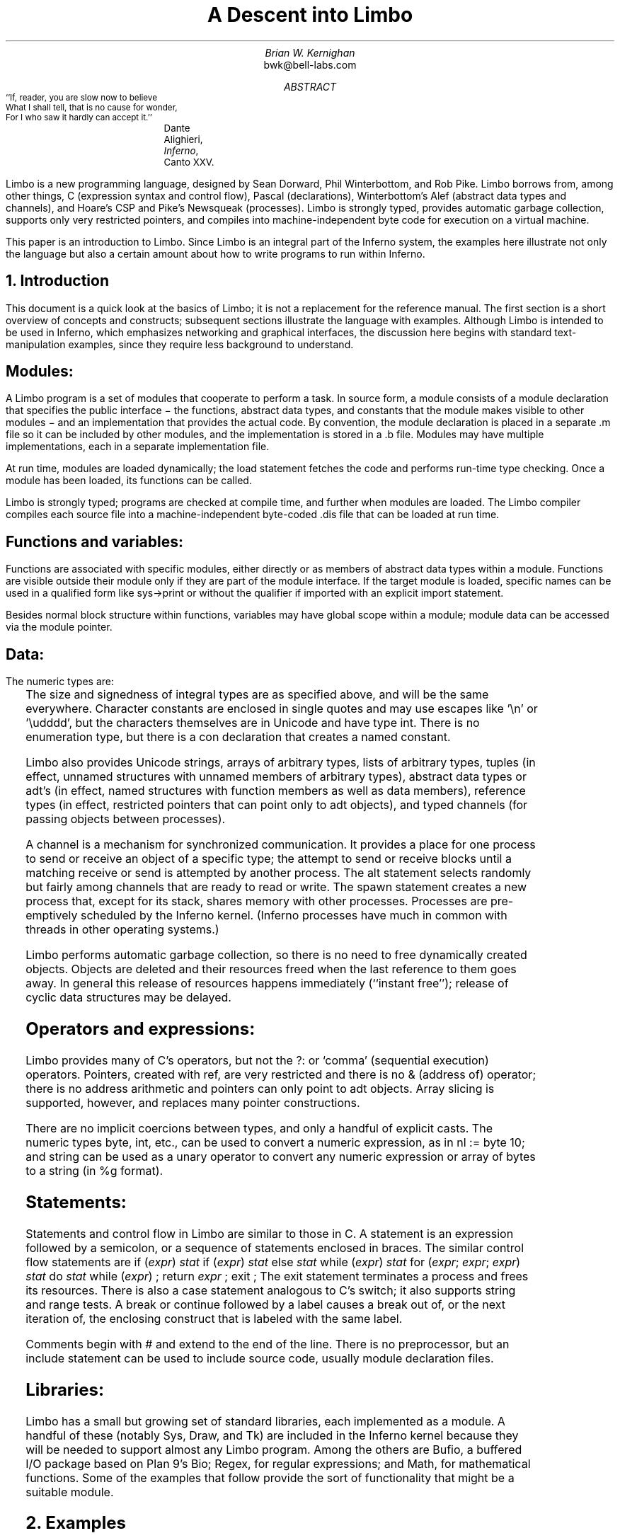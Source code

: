.de EX
.nr x \\$1v
\\!h0c n \\nx 0
..
.de FG		\" start figure caption: .FG filename.ps verticalsize
.KF
.BP \\$1 \\$2
.sp .5v
.EX \\$2v
.ps -1
.vs -1
..
.de fg		\" end figure caption (yes, it is clumsy)
.ps
.vs
.br
.KE
..
.TL
A Descent into Limbo
.AU
Brian W. Kernighan
.AI
bwk@bell-labs.com
.AB
.DS B
.ps -2
.vs -1
``If, reader, you are slow now to believe
What I shall tell, that is no cause for wonder,
For I who saw it hardly can accept it.''
.ft R
	Dante Alighieri, \fIInferno\fP, Canto XXV.
.ps +2
.vs +1
.DE
.LP
Limbo is a new programming language, designed by
Sean Dorward, Phil Winterbottom, and Rob Pike.
Limbo borrows from, among other things,
C (expression syntax and control flow),
Pascal (declarations), 
Winterbottom's Alef (abstract data types and channels),
and Hoare's CSP and Pike's Newsqueak (processes).
Limbo is strongly typed, provides automatic garbage collection,
supports only very restricted pointers,
and compiles into machine-independent byte code for execution on
a virtual machine.
.LP
This paper is an introduction to Limbo.
Since Limbo is an integral part of the Inferno system,
the examples here illustrate not only
the language but also a certain amount about how to write
programs to run within Inferno.
.\" .LP
.\" Disclaimer:  I'm no expert on Limbo, so take this with
.\" a grain of salt.  And some of this may be wrong
.\" because Limbo is still evolving.
.\" So is this introduction;
.\" comments and suggestions for improvement are welcome.
.AE
.NH 1
Introduction
.LP
This document is a quick look at the basics
of Limbo; it is not a replacement for the reference manual.
The first section is a short overview of
concepts and constructs;
subsequent sections illustrate the language with examples.
Although Limbo is intended to be used in Inferno,
which emphasizes networking and graphical interfaces,
the discussion here begins with standard text-manipulation
examples, since they require less background to understand.
.SH
Modules:
.LP
A Limbo program is a set of modules that cooperate
to perform a task.
In source form, a module consists of a
.CW "module" 
declaration that specifies the public interface \- the functions,
abstract data types,
and constants that the module makes visible to other modules \-
and an implementation that provides the actual code.
By convention, the module declaration is placed in a separate
.CW ".m" 
file so it can be included by other modules,
and the implementation is stored in a
.CW ".b" 
file.
Modules may have multiple implementations,
each in a separate implementation file.
.LP
At run time, modules are loaded dynamically; the
.CW "load" 
statement fetches the code and performs run-time type checking.
Once a module has been loaded, its functions can be called.
.LP
Limbo is strongly typed; programs are checked at compile time,
and further when modules are loaded.
The Limbo compiler compiles each source file into a
machine-independent byte-coded 
.CW ".dis" 
file that can be loaded at run time.
.SH
Functions and variables:
.LP
Functions are associated with specific modules, either directly or
as members of abstract data types within a module.
Functions are visible outside their module only
if they are part of the module interface.
If the target module is loaded, specific names
can be used in a qualified form like
.CW "sys->print" 
or without the qualifier if imported with an explicit
.CW "import" 
statement.
.LP
Besides normal block structure within functions,
variables may have global scope within a module;
module data can be accessed via the module pointer.
.SH
Data:
.LP
The numeric types are:
.RS
.TS
lf(CW) lf(R)w(3i) .
byte	unsigned, 8 bits
int	signed, 32 bits
big	signed, 64 bits
real	IEEE long float, 64 bits
.TE
.RE
The size and signedness of integral types are
as specified above, and will be the same everywhere.
Character constants are enclosed in single quotes
and may use escapes like
.CW "'\en'" 
or
.CW "'\eudddd'" ,
but the characters themselves
are in Unicode and have type
.CW "int" .
There is no enumeration type, but there is a
.CW "con" 
declaration that creates a named constant.
.LP
Limbo also provides
Unicode strings,
arrays of arbitrary types,
lists of arbitrary types,
tuples (in effect, unnamed structures with unnamed members of arbitrary types),
abstract data types or adt's (in effect, named structures with function
members as well as data members),
reference types (in effect, restricted pointers that can point only to adt objects),
and 
typed channels (for passing objects between processes).
.LP
A channel is a mechanism for synchronized communication.
It provides a place for one process to send or receive
an object of a specific type;
the attempt to send or receive blocks until a matching receive or send
is attempted by another process.
The 
.CW "alt" 
statement selects randomly but fairly among channels
that are ready to read or write.
The
.CW "spawn" 
statement creates a new process that,
except for its stack, shares memory with other processes.
Processes are pre-emptively scheduled by the Inferno kernel.
(Inferno processes have much in common with threads in
other operating systems.)
.LP
Limbo performs automatic garbage collection, so there is no
need to free dynamically created objects.
Objects are deleted and their resources freed when
the last reference to them goes away.
In general this release of resources happens immediately
(``instant free'');
release of cyclic data structures may be delayed.
.SH
Operators and expressions:
.LP
Limbo provides many of C's operators,
but not the
.CW "?:" 
or
`comma' (sequential execution) operators.
Pointers, created with
.CW "ref" ,
are very restricted and there is no
.CW "&" 
(address of) operator;
there is no address arithmetic and pointers can only point
to adt objects.
Array slicing is supported, however, and replaces
many pointer constructions.
.LP
There are no implicit coercions between types,
and only a handful of explicit casts.
The numeric types
.CW "byte" ,
.CW "int" ,
etc., can be used to convert a numeric expression, as in
.P1
nl := byte 10;
.P2
and 
.CW "string" 
can be used as a unary operator to convert any numeric expression
or array of bytes to a string (in
.CW "%g" 
format).
.SH
Statements:
.LP
Statements and control flow in Limbo are similar to those in C.
A statement is an expression followed by a semicolon,
or a sequence of statements enclosed in braces.
The similar control flow statements are
.P1
if (\fIexpr\fP) \fIstat\fP
if (\fIexpr\fP) \fIstat\fP else \fIstat\fP
while (\fIexpr\fP) \fIstat\fP
for (\fIexpr\fP; \fIexpr\fP; \fIexpr\fP) \fIstat\fP
do \fIstat\fP while (\fIexpr\fP) ;
return \fIexpr\fP ;
exit ;
.P2
The
.CW "exit" 
statement terminates a process and frees its resources.
There is also a 
.CW "case" 
statement analogous to C's
.CW "switch" ;
it also supports string and range tests.
A
.CW "break" 
or
.CW "continue" 
followed by a label
causes a break out of, or the next iteration of, the enclosing
construct that is labeled with the same label.
.LP
Comments begin with
.CW "#" 
and extend to the end of the line.
There is no preprocessor, but an
.CW "include" 
statement can be used to include source code, usually module declaration files.
.SH
Libraries:
.LP
Limbo has a small but growing set of standard libraries,
each implemented as a module.
A handful of these
(notably
.CW "Sys" ,
.CW "Draw" ,
and
.CW "Tk" )
are included in the Inferno kernel because they will be
needed to support almost any Limbo program.
Among the others are
.CW "Bufio" ,
a buffered I/O package based on Plan 9's Bio;
.CW "Regex" ,
for regular expressions;
and
.CW "Math" ,
for mathematical functions.
Some of the examples that follow provide the sort
of functionality that might be a suitable module.
.NH 1
Examples
.LP
The examples in this section are each complete, in the sense that they
will run as presented; I have tried to avoid code fragments
that merely illustrate syntax.
.NH 2
Hello, World
.LP
The first example is the traditional ``hello, world'',
in the file
.CW "hello.b" :
.P1
implement Hello;

include "sys.m";
	sys: Sys;
include "draw.m";

Hello: module
{
	init:	fn(ctxt: ref Draw->Context, argv: list of string);
};

init(ctxt: ref Draw->Context, argv: list of string)
{
	sys = load Sys Sys->PATH;
	sys->print("hello, world\en");
}
.P2
An implementation file implements a single module,
named in the
.CW "implement" 
declaration at the top of the file.
The two 
.CW "include" 
lines copy interface definitions from two other modules,
.CW "Sys" 
(which describes a variety of system functions like
.CW "print" ),
and
.CW "Draw" 
(which describes a variety of graphics types and functions,
only one of which,
.CW "Context" ,
is used here).
.LP
The 
.CW "module" 
declaration defines the external interface that this module
presents to the rest of the world.
(This declaration is what would go into a
.CW "hello.m" 
in a larger example.)
In this case, it's a single function named
.CW "init" .
Since this module is to be called from a command interpreter
(shell), by convention its 
.CW "init" 
function takes two arguments,
the graphical context
and a list of strings, the command-line arguments,
though neither is used here.
This is like
.CW "main" 
in a C program.
Essentially all of the other examples begin with this standard code.
.LP
Most modules have a more extensive set of declarations; for example, 
.CW "draw.m" 
is 170 lines of constants, function prototypes, and
type declarations for graphics types like
.CW "Point" 
and 
.CW "Rect" ,
and
.CW "sys.m" 
is 120 lines of declarations for functions like
.CW "open" ,
.CW "read" ,
and
.CW "print" .
Most module declarations will also be stored in separate files,
conventionally suffixed with
.CW ".m" ,
so they can be included in other modules.
.LP
The last few lines of
.CW "hello.b" 
are the implementation of the
.CW "init" 
function, which loads the
.CW "Sys" 
module, then calls its 
.CW "print" 
function.
By convention, each module declaration includes a pathname constant
that points to the code for the module; this is the second parameter
.CW "Sys->PATH" 
of the
.CW "load" 
statement.
.SH
Compiling and Running Limbo Programs
.LP
With this much of the language described,
we can compile and run this program.
On Unix or Windows, the command
.P1
$ limbo -g hello.b
.P2
creates
.CW "hello.dis" ,
a byte-coded version of the program for the Dis
virtual machine.
The
.CW "-g" 
argument adds a symbol table, useful for subsequent debugging.
The program can then be run as
.CW "hello" 
in Inferno; this shows execution under the Inferno emulator
on a Unix system:
.P1
$ limbo -g hello.b
$ emu
Inferno main (pid=6559) interp
Initialize Dis: /dis/sh.dis
slocum.cs.bell-labs.com$ /usr/bwk/hello
hello, world
slocum.cs.bell-labs.com$ 
.P2
From within Inferno, it's also possible to run a
program by selecting it from a menu.
In any case, as the program runs, other modules that it uses
will be loaded as necessary.
.NH 2
A Graphical "Hello World"
.LP
The following module creates and displays a button
with the label ``hello, world'' as shown in the screen shot in Figure 1.
.P1
implement Hello2;

include "sys.m";
	sys: Sys;
include "draw.m";
	draw: Draw;
include "tk.m";
	tk: Tk;

Hello2: module
{
        init:   fn(ctxt: ref Draw->Context, argv: list of string);
};

init(ctxt: ref Draw->Context, argv: list of string)
{
	sys = load Sys Sys->PATH;
	draw = load Draw Draw->PATH;
	tk = load Tk Tk->PATH;

	t := tk->toplevel(ctxt.screen, "");

	tk->cmd(t, "button .b -text {hello, world}");
	tk->cmd(t, "pack .b");
	tk->cmd(t, "update");

	sys->sleep(10000);	# wait 10 seconds
}
.P2
.FG "f1.ps" 3i
.ce
.I "Figure 1.  `Hello, world' button."
.fg
This is not very exciting, but it illustrates the absolute
minimum required to get a picture on the screen.
The
.CW "Tk" 
module is modeled closely after John Ousterhout's Tk interface toolkit,
but Limbo is used as the programming language instead of Tcl.
The Inferno version
is quite similar in functionality to the original,
except that it does not support any Tcl constructs,
e.g., variables, procedures, or expression evaluation.
There are only six functions in the
.CW "Tk" 
interface, two of which
are used here:
.CW "toplevel" ,
which makes a top-level window and returns a
handle to it, and
.CW "cmd" ,
which executes a command string.
.LP
The
.CW "sleep" 
delays exit for 10 seconds so the button can be seen and pressed
a few times.
In a real application, some action would be bound to pressing the button.
.LP
Such actions are handled by setting up a channel from
the Tk module to one's own code, and processing the
``events'' that appear on this channel.
The function
.CW "tk->namechan" 
establishes a correspondence between a Limbo channel variable
and a channel named as a string in the Tk module.
When an event occurs in a Tk widget with a
.CW "-command" 
option,
.CW "send" 
causes the string to be sent on the channel and the Limbo code
can act on it.
In this example, the Limbo code is trivial; it waits for
a message, discards the value, and exits.
A more realistic example would have a loop that contains a
.CW "case" 
to process the strings that might appear on the channel.
.P1
\...
t := tk->toplevel(ctxt.screen, "");

cmd := chan of string;
tk->namechan(t, cmd, "cmd"); # associate Limbo chan with Tk string
tk->cmd(t, "button .b -text {Delete me} -command {send cmd bye}");
tk->cmd(t, "pack .b");
tk->cmd(t, "update");

<- cmd;	# wait for something to arrive on channel
.P2
The Tk module is explained in more detail later,
as are a couple of other constructions.
.NH 2
Echo
.LP
The next example,
.CW "echo" ,
prints its command-line arguments.
Declarations are the same as in the first 
example, and have been omitted.
.P1
# declarations omitted...

init(ctxt: ref Draw->Context, argv: list of string)
{
	sys = load Sys Sys->PATH;

	argv = tl argv;		# skip over program name
	for (s := ""; argv != nil; argv = tl argv)
		s += " " + hd argv;
	if (s != "")		# something was stored in s
		sys->print("%s\en", s[1:]);
}
.P2
The arguments are stored in a 
.CW "list" .
Lists may be of any type;
.CW "argv" 
is a
.CW "list" 
.CW "of" 
.CW "string" .
There are three list operators:
.CW "hd" 
and
.CW "tl" 
return the head and tail of a list, and
.CW "::" 
adds a new element to the head.
In this example, the
.CW "for" 
loop walks along the
.CW "argv" 
list until the end,
printing the head element
.CW "hd argv" ), (
then advancing
.CW "argv = tl argv" ). (
.LP
The value
.CW "nil" 
is the ``undefined'' or ``explicitly empty'' value
for non-numeric types.
.LP
The operator
.CW ":=" 
combines the declaration of a variable and assignment of a value to it.
The type of the variable on the left of
.CW ":=" 
is the type
of the expression on the right.
Thus, the expression
.P1
s := ""
.P2
in the 
.CW "for" 
statement
declares a string
.CW "s" 
and initializes it to empty;
if after the loop,
.CW "s" 
is not empty,
something has been written in it.
By the way, there is no distinction between the values
.CW "nil" 
and
.CW """" 
for strings.
.LP
The
.CW "+" 
and
.CW "+=" 
operators concatenate strings.
The expression
.CW "s[1:]" 
is a
.I slice
of the string
.CW "s" 
that starts at index 1
(the second character of the string) and goes
to the end; this excludes the unwanted
blank at the beginning of
.CW "s" .
.NH 2
Word Count
.LP
The word count program
.CW "wc" 
reads its standard input
and counts the number of lines, words, and characters.
Declarations have again been omitted.
.P1
# declarations omitted...

init(nil: ref Draw->Context, argv: list of string)
{
	sys = load Sys Sys->PATH;
	buf := array[1] of byte;

	stdin := sys->fildes(0);

	OUT: con 0;
	IN: con 1;

	state := OUT;
	nl := 0; nw := 0; nc := 0;
	for (;;) {
		n := sys->read(stdin, buf, 1);
		if (n <= 0)
			break;
		c := int buf[0];
		nc++;
		if (c == '\en')
			nl++;
		if (c == ' ' || c == '\et' || c == '\en')
			state = OUT;
		else if (state == OUT) {
			state = IN;
			nw++;
		}
	}
	sys->print("%d %d %d\en", nl, nw, nc);
}
.P2
.LP
This program contains several instances of the
.CW ":=" 
operator.
For example, the line
.P1
	nl := 0; nw := 0; nc := 0;
.P2
declares three integer variables
and assigns zero to each.
.LP
A Limbo program starts with three open files for standard
input, standard output, and standard error, as in Unix.
The line
.P1
	stdin := sys->fildes(0);
.P2
declares a variable
.CW "stdin" 
and assigns the corresponding file descriptor to it.
The type of
.CW "stdin" 
is whatever the type of
.CW "sys->fildes(0)" 
is, and it's possible to get by without
ever knowing the name of that type.
(We will return to this shortly.)
.NE 3v
.LP
The lines
.P1
        OUT: con 0;
        IN: con 1;
.P2
declare two integer constants with values zero and one.
There is no
.CW "enum" 
type in Limbo; the
.CW "con" 
declaration is the closest equivalent.
.LP
Given the declarations of
.CW "IN" 
and
.CW "OUT" ,
the line
.P1
	state := OUT;
.P2
declares 
.CW "state" 
to be an integer with initial value zero.
.LP
The line
.P1
        buf := array[1] of byte;
.P2
declares 
.CW "buf" 
to be a one-element array of 
.CW "byte" s.
Arrays are indexed from zero, so
.CW "buf[0]" 
is the only element.
Arrays in Limbo are dynamic, so this array is created at
the point of the declaration.
An alternative would be to declare the array and
create it in separate statements:
.P1
	buf : array of byte;	# no size at declaration

	buf = array[1] of byte;	# size needed at creation
.P2
.LP
Limbo does no automatic coercions between types,
so an explicit coercion is required to convert the
single byte read from 
.CW "stdin" 
into an
.CW "int" 
that can be used in subsequent comparisons with
.CW "int" 's;
this is done by the line
.P1
	c := int buf[0];
.P2
which declares
.CW "c" 
and assigns the integer value of the input byte to it.
.LP
Warning:  The word count program above tacitly assumes that its input is
in the ASCII subset of Unicode, since it reads
input one byte at a time instead of one Unicode character
at a time.
If the input contains any multi-byte Unicode characters,
this code is plain wrong.
The assignment to 
.CW "c" 
is a specific example: the integer value of the first byte
of a multi-byte Unicode character is not the character.
.NH 2
Word Count Version 2
.LP
There are several ways to address this shortcoming.
Among the possibilities are
rewriting to use the
.CW "bufio" 
module, which does string I/O,
or checking each input byte sequence to see if it is
a multi-byte character.
The second version of word counting uses 
.CW "bufio" .
This example will also illustrate rules for accessing objects
within modules.
.P1
# declarations omitted...

include "bufio.m";
	bufmod: Bufio;
Iobuf:	import bufmod;
	iob:	ref Iobuf;

init(nil: ref Draw->Context, nil: list of string)
{
	sys = load Sys Sys->PATH;
	bufmod = load Bufio Bufio->PATH;
	if (bufmod == nil) {
		sys->print("bufmod load: %r\en");
		exit;
	}

	stdin := sys->fildes(0);
	iob = bufmod->fopen(stdin, bufmod->OREAD);
	if (iob == nil) {
		sys->print("iob open: %r\en");
		exit;
	}

	OUT: con 0;
	IN: con 1;

	state := OUT;
	nl := 0; nw := 0; nc := 0;
	for (;;) {
		c := iob.getc();
		if (c == bufmod->EOF)
			break;
		nc++;
		if (c == '\en')
			nl++;
		if (c == ' ' || c == '\et' || c == '\en')
			state = OUT;
		else if (state == OUT) {
			state = IN;
			nw++;
		}
	}
	sys->print("%d %d %d\en", nl, nw, nc);
}
.P2
The lines
.P1
include "bufio.m";
	bufmod: Bufio;
.P2
include the declarations from
.CW "bufio.m" 
and declare a variable
.CW "bufmod" 
that will serve as a handle when we load an implementation of the
.CW "Bufio" 
module.
With this handle, we can
refer to the functions and types
the module defines, which are in the file
.CW "/usr/inferno/module/bufio.m" .
Parts of this declaration are shown here:
.P1
Bufio: module	# edited to fit your screen
{
	PATH:	con "/dis/bufio.dis";
	EOF:	con -1;
	Iobuf: adt {
		fd:	ref Sys->FD;	# the file
		buffer:	array of byte;	# the buffer
					# other variables omitted
		getc:	fn(b: self ref Iobuf) : int;
		gets:	fn(b: self ref Iobuf, sep: int) : string;
		close:	fn(b: self ref Iobuf);
	};
	open:	fn(name: string, mode: int) : ref Iobuf;
	fopen:	fn(fd: ref Sys->FD, mode: int) : ref Iobuf;
};
.P2
.LP
The
.CW "bufio" 
module defines 
.CW "open" 
and
.CW "fopen" 
functions that return references to an
.CW "Iobuf" ;
this is much like a
.CW "FILE*" 
in the C standard I/O library.
A reference is necessary so that all uses
refer to the same entity, the object maintained by the module.
.LP
Given the name of a module (e.g., 
.CW "Bufio" ),
how do we refer to its contents?
It is always possible to use fully-qualified names,
and the
.CW "import" 
statement permits certain abbreviations.
We must also distinguish between the name of the module itself
and a specific implementation returned by
.CW "load" ,
such as
.CW "bufmod" .
.LP
The fully-qualified name of a type or constant from a module
is
.P1
\fIModulename\fP->\fIname\fP
.P2
as in
.CW "Bufio->Iobuf" 
or
.CW "Bufio->EOF" .
To refer to members of an adt or functions or variables from a module, however,
it is necessary to use a module handle instead of a module name;
although the interface
is always the same, the implementations of different instances
of a module will be different, and we must refer to a specific
implementation.
A fully-qualified name is
.P1
\fImodulehandle\fP->\fIfunctionname\fP
\fImodulehandle\fP->\fIvariablename\fP
\fImodulehandle\fP->\fIadtname\fP.\fImembername\fP
.P2
where adt members can be variables or functions.
Thus:
.P1
iob: ref bufmod->Iobuf;
...
bufmod->open(...)
bufmod->iob.getc()
bufmod->iob.fd
.P2
It is also legal to refer to module types, constants, and variables
with a module handle, as in
.CW "bufmod->EOF" .
.LP
An
.CW "import" 
statement makes a specific list of names from
a module accessible without need for a fully-qualified name.
Each name must be imported explicitly, and adt member names
can not be imported.
Thus, the line
.P1
Iobuf: import bufmod;
.P2
imports the adt name
.CW "Iobuf" ,
which means that functions within that adt (like
.CW "getc)" 
can be used
without module qualification, i.e., without
.CW "bufmod->" ,
but it is still necessary to say
.CW "iob.getc()" .
In all cases, imported names must be unique.
.LP
The second parameter of
.CW "load" 
is the location of the module implementation,
typically a
.CW ".dis" 
file.
Some modules are part of the system;
these have location names that begin with
.CW "$" 
but are otherwise the same for users.
By convention, modules include a constant called
.CW "PATH" 
that points to their default location.
.LP
The call to
.CW "bufmod->fopen" 
attaches the I/O buffer to the already open file
.CW "stdin" ;
this is rather like
.CW "freopen" 
in
.CW "stdio" .
.LP
The function
.CW "iob.getc" 
returns the next Unicode character,
or
.CW "bufmod->EOF" 
if end of file was encountered.
.LP
A close look at the calls to
.CW "sys->print" 
shows a new format conversion character,
.CW "%r" ,
for which there is no corresponding argument in the
expression list.
The value of
.CW "%r" 
is the text of the most recent system error message.
.NH 2
An Associative Array Module
.LP
This section describes a module that implements a conventional
associative array (a hash table
pointing to chained lists of name-value strings).
This module is meant to be part of a larger program,
not a standalone program like the previous examples.
.LP
The 
.CW "Hashtab" 
module stores a name-value pair as a tuple of
.CW "(string," 
.CW "string)" .
A tuple is a type consisting of an ordered collection
of objects, each with its own type.
The hash table implementation uses several different tuples.
.LP
The hash table module defines a type to hold the
data, using an
.CW "adt" 
declaration.
An adt defines a type and optionally a set of functions 
that manipulate an object of that type.
Since it provides only the ability to group variables and functions, 
it is like a really slimmed-down version of a C++ class,
or a slightly fancier C
.CW "struct" .
In particular, an adt does not provide information hiding
(all member names are visible if the adt itself is visible),
does not support inheritance,
and has no constructors, destructors or overloaded method names.
To create an instance of an adt,
.P1
\fIadtvar\fP := \fIadtname\fP(\fIlist of values for all members, in order\fP);
\fIadtvar\fP := ref \fIadtname\fP(\fIlist of values for all members, in order\fP);
.P2
Technically these are casts, from tuple to adt;
that is, the adt is created from a tuple that
specifies all of its members in order.
.LP
The 
.CW "Hashtab" 
module contains an
.CW "adt" 
declaration for a type
.CW "Table" ;
the operations are a function
.CW "alloc" 
for initial allocation
(in effect a constructor),
a hash function, and methods to add and look up elements by name.
Here is the module declaration, which is contained in file
.CW "hashtab.m" :
.nr dT 4
.nr dP \n(dP+1
.P1
Hashtab: module
{
	PATH:	con "/usr/bwk/hashtab.dis";  # temporary name

	Table: adt {
		tab: array of list of (string, string);

		alloc: fn(n: int) : ref Table;

		hash: fn(ht: self ref Table, name: string) : int;
		add: fn(ht: self ref Table, name: string, val: string);
		lookup: fn(ht: self ref Table, name: string) : (int, string);
	};
};
.P2
.nr dT 8
.nr dP \n(dP-1
The implementation is in file
.CW "hashtab.b" :
.P1
implement Hashtab;

include "hashtab.m";

Table.alloc(n: int) : ref Table
{
	return ref Table(array[n] of list of (string,string));
}

Table.hash(ht: self ref Table, s: string) : int
{
	h := 0;
	for (i := 0; i < len s; i++)
		h = (h << 1) ^ int s[i];
	h %= len ht.tab;
	if (h < 0)
		h += len ht.tab;
	return h;
}

Table.add(ht: self ref Table, name: string, val: string)
{
	h := ht.hash(name);
	for (p := ht.tab[h]; p != nil; p = tl p) {
		(tname, nil) := hd p;
		if (tname == name) {
			# illegal: hd p = (tname, val);
			return;
		}
	}
	ht.tab[h] = (name, val) :: ht.tab[h];
}

Table.lookup(ht: self ref Table, name: string) : (int, string)
{
	h := ht.hash(name);
	for (p := ht.tab[h]; p != nil; p = tl p) {
		(tname, tval) := hd p;
		if (tname == name)
			return (1, tval);
	}
	return (0, "");
}

.P2
This is intentionally simple-minded, to focus on the language
rather than efficiency or flexibility.
The function
.CW "Table.alloc" 
creates and returns a 
.CW "Table" 
with a specified size and an array of elements,
each of which is a list of
.CW "(string," 
.CW "string)" .
.LP
The
.CW "hash" 
function is trivial; the only interesting point
is the
.CW "len" 
operator, which returns the number of items in an object.
For a string, 
.CW "len" 
.CW "s" 
is the number of Unicode characters.
.LP
The
.CW "self" 
declaration says that the first
argument of every call of this function is implicit, and refers to the
object itself; this argument does not appear at any call site.
.CW "Self" 
is similar to
.CW "this" 
in C++.
.LP
The 
.CW "lookup" 
function searches down the appropriate list for
an instance of the
.CW "name" 
argument.
If a match is found, 
.CW "lookup" 
returns a tuple consisting of 1 and the value field;
if no match is found, it returns a tuple of 0 and an empty string.
These return types match the function return type,
.CW "(int," 
.CW "string)" .
.LP
The line
.P1
	(tname, tval) := hd p;
.P2
shows a tuple on the left side of a declaration-assignment.
This splits the pair of strings referred to by
.CW "hd" 
.CW "p" 
into components and assigns them to the newly declared variables
.CW "tname" 
and 
.CW "tval" .
.LP
The
.CW "add" 
function is similar;
it searches the right list for an instance of
the name.
If none is found,
.P1
	ht.tab[h] = (name, val) :: ht.tab[h];
.P2
combines the name and value into a tuple, then uses
.CW "::" 
to stick it on the front of the proper list.
.LP
The line
.P1
	(tname, nil) := hd p;
.P2
in the loop body is a less obvious use of a tuple.
In this case, only the first component, the name,
is assigned, to a variable
.CW "tname" 
that is declared here.
The other component is ``assigned'' to 
.CW "nil" ,
which causes it to be ignored.
.LP
The line
.P1
	# illegal: hd p = (tname, val);
.P2
is commented out because it's illegal:
Limbo does not permit the assignment of a new name-value
to a list element;
list elements are immutable.
.LP
To create a new 
.CW "Table" ,
add some values, then retrieve one, we can write:
.P1
	nvtab = Table.alloc(101);	# make a Table

	nvtab.add("Rob", "Pike");
	nvtab.add("Howard", "Trickey");
	(p, phil) := nvtab.lookup("Phil");
	(q, sean) := nvtab.lookup("Sean");
.P2
Note that the
.CW "ref" 
.CW "Table" 
argument does not appear in these calls;
the
.CW "self" 
mechanism renders it unnecessary.
.NH 2
An AWK-like Input Module
.LP
This example presents a simple module based on Awk's input mechanism:
it reads input a line at a time from a list of of files,
splits each line into an array of
.CW "NF+1" 
strings (the original input line and the individual fields), and
sets
.CW "NF" ,
.CW "NR" ,
and
.CW "FILENAME" .
It comes in the usual two parts, a module:
.P1
.nr dP \n(dP+1
.nr dT 4
Awk: module
{
	PATH:		con "/usr/bwk/awk.dis";

	init:		fn(argv: list of string);
	getline:	fn() : array of string;
	NR:		fn() : int;
	NF:		fn() : int;
	FILENAME:	fn() : string;
};
.P2
.nr dP \n(dP-1
.nr dT 8
and an implementation:
.nr dP \n(dP+1
.nr dT 4
.P1
implement Awk;

include "sys.m";
	sys:	Sys;
include "bufio.m";
	bufio: Bufio;
Iobuf: import bufio;
	iobuf:	ref Iobuf;

include "awk.m";

_NR:		int;
_NF:		int;
_FILENAME:	string;
argv:		list of string;

.P3
init(av: list of string)
{
	argv = tl av;
	if (len argv == 0)	# no args => stdin
		argv = "-" :: nil;

	sys = load Sys Sys->PATH;
	bufio = load Bufio Bufio->PATH;
}

.P3
getline() : array of string
{
	t := array[100] of string;
	fl : list of string;

  top:
	while (argv != nil) {
		if (_FILENAME == nil) {	# advance to next file
			_FILENAME = hd argv;
			if (_FILENAME == "-")
				iobuf = bufio->fopen(sys->fildes(0), bufio->OREAD);
			else
				iobuf = bufio->open(_FILENAME, bufio->OREAD);
			if (iobuf == nil) {
				sys->print("getline %s: %r\en", _FILENAME);
				argv = nil;
				return nil;
			}
		}

.P3
		s := iobuf.gets('\en');
		if (s == nil) {
			iobuf.close();
			_FILENAME = nil;
			argv = tl argv;
			continue top;
		}

.P3
		t[0] = s[0:len s - 1];
		_NR++;
		(_NF, fl) = sys->tokenize(t[0], " \et\en\er");
		for (i := 1; fl != nil; fl = tl fl)
			t[i++] = hd fl;
		return t[0:i];
	}
	return nil;
}

NR() : int  { return _NR; }
NF() : int  { return _NF; }
FILENAME() : string { return _FILENAME; }
.P2
.nr dT 8
.nr dP \n(dP-1
Since 
.CW "NR" ,
.CW "NF" 
and
.CW "FILENAME" 
should not be modified by users, they
are accessed as functions; the actual variables have
related names like
.CW "_NF" .
It would also be possible to make them ordinary variables
in the 
.CW "Awk" 
module, and refer to them via a module handle.
.LP
The 
.CW "tokenize" 
function in the line
.P1
	(_NF, fl) = sys->tokenize(t[0], " \et\en\er");
.P2
breaks the argument string
.CW "t[0]" 
into tokens, as separated by the characters of the second argument.
It returns a tuple consisting of a length and a list
of tokens.
Note that this module has an
.CW "init" 
function that must be called explicitly before
any of its other functions are called.
.NH 2
A Simple Formatter
.LP
This program is a simple-minded text formatter, modeled after
.CW "fmt" ,
that tests the Awk module:
.P1
implement Fmt;

include "sys.m";
	sys: Sys;
include "draw.m";

Fmt: module
{
	init:	fn(nil: ref Draw->Context, argv: list of string);
};

include "awk.m";
	awk: Awk;
	getline, NF: import awk;

out:	array of string;
nout:	int;
length: int;
linelen := 65;

.P3
init(nil: ref Draw->Context, argv: list of string)
{
	t: array of string;
	out = array[100] of string;

	sys = load Sys Sys->PATH;
	awk = load Awk Awk->PATH;
	if (awk == nil) {
		sys->print("load awk: %r\en");
		return;
	}
	awk->init(argv);

	nout = 0;
	length = 0;
	while ((t = getline()) != nil) {
		nf := NF();
		if (nf == 0) {
			printline();
			sys->print("\en");
		} else for (i := 1; i <= nf; i++) {
			if (length + len t[i] > linelen)
				printline();
			out[nout++] = t[i];
			length += len t[i] + 1;
		}
	}
	printline();
}
.P3
printline()
{
	if (nout == 0)
		return;
	for (i := 0; i < nout-1; i++)
		sys->print("%s ", out[i]);
	sys->print("%s\en", out[i]);
	nout = 0;
	length = 0;
}
.P2
The functions
.CW "getline" 
and
.CW "NF" 
have been imported so their names need no qualification.
.NH 2
Channels and Communications
.LP
Another approach to a formatter is to use one process to fetch words and 
pass them to another process that formats and prints them.
This is easily done with a channel, as in this
alternative version:
.P1
# declarations omitted...

WORD, BREAK, EOF : con iota;
wds: chan of (int, string);

init(nil: ref Draw->Context, nil: list of string)
{
	sys = load Sys Sys->PATH;
	bufmod = load Bufio Bufio->PATH;

	stdin := sys->fildes(0);
	iob = bufmod->fopen(stdin, bufmod->OREAD);

	wds = chan of (int, string);
	spawn getword(wds);
	putword(wds);
}

.P3
getword(wds: chan of (int, string))
{
	while ((s := iob.gets('\en')) != nil) {
		(n, fl) := sys->tokenize(s, " \et\en");
		if (n == 0)
			wds <-= (BREAK, "");
		else for ( ; fl != nil; fl = tl fl)
			wds <-= (WORD, hd fl);
	}
	wds <-= (EOF, "");
}

.P3
putword(wds: chan of (int, string))
{
	wd: int;
	s: string;
	for (length := 0;;) {
		(wd, s) =<- wds;
		case wd {
		BREAK =>
			sys->print("\en\en");
			length = 0;
		WORD =>
			if (length + len s > 65) {
				sys->print("\en");
				length = 0;
			}
			sys->print("%s ", s);
			length += len s + 1;
		EOF =>
			sys->print("\en");
			exit;
		}
	}
}
.P2
This omits declarations and error checking in the interest
of brevity.
.LP
The operator
.CW "iota" 
is used in 
.CW "con" 
declarations to produce the sequence of values 0, 1, ....
.LP
The channel passes a tuple of
.CW "int" , (
.CW "string" );
the
.CW "int" 
indicates what kind of string is present \-
a real word, a break caused by an empty input line,
or
.CW "EOF" .
.LP
The
.CW "spawn" 
statement creates a separate process by calling the specified function;
except for its own stack,
this process shares memory with the process that spawned it.
Any synchronization between processes is handled by channels.
.LP
The operator
.CW "<-=" 
writes an expression to a channel;
the operator
.CW "=<-" 
reads from a channel and assigns to a variable.
In this example, 
.CW "getword" 
and
.CW "putword" 
alternate, because each input word
is sent immediately on the shared channel,
and no subsequent word is processed until the previous one has been
received and printed.
.LP
The 
.CW "case" 
statement consists of a list of case values,
which must be string or numeric constants, followed by
.CW "=>" 
and associated code.
The value 
.CW "*" 
(not used here) labels the default.
Multiple labels can be used, separated by the
.CW "or" 
operator,
and ranges of values can appear delimited by
.CW "to" ,
as in
.P1
	'a' to 'z' or 'A' to 'Z' =>
.P2
.NH 2
Tk and Interface Construction
.LP
Inferno supports a rather complete implementation of
the Tk interface toolkit developed by John Ousterhout.
In other environments, Tk is normally accessed from
Tcl programs, although there are also versions for Perl,
Scheme and other languages that call Ousterhout's C code.
The Inferno Tk was implemented from scratch, and is meant to be called
from Limbo programs.
There is a module declaration
.CW "tk.m" 
and a kernel module 
.CW "Tk" .
.LP
The
.CW "Tk" 
module provides all the widgets of the original Tk
with almost all their options,
the 
.CW "pack" 
command for geometry management,
and the
.CW "bind" 
command for attaching code to user actions.
In this implementation
.CW "Tk" 
commands are
written as strings and presented to one function,
.CW "tk->cmd" ;
Limbo calls this function and captures
its return value, which is the string that the Tk command produces.
For example, widget creation commands like
.CW "button" 
return the widget name, so this will be the string
returned by
.CW "tk->cmd" .
.LP
There is one unconventional aspect:
the use of a channel to send events from the interface
into the Limbo program.
To create a widget, as we saw earlier, one writes
.P1
tk->cmd("button .b -text {Push me} -command {send cmd .bpush}");
.P2
to create a button
.CW ".b" 
and attach a command to be executed when the button is pushed.
That command sends
the (arbitrary) string
.CW ".bpush" 
on the channel named
.CW "cmd" .
The Limbo code that reads from this channel will look
for the string
.CW ".bpush" 
and act accordingly.
The link between a channel variable in Limbo and the string
sent from the Tk library is established by the function
.CW "Tk->namechan" .
.LP
This is all illustrated in the program below, which
implements a trivial version of Etch-a-Sketch, shown in action in Figure 2.
.FG "f3.ps" 4.8i
.ce
.I "Figure 2. Etch-a-Sketch display."
.fg
.nr dT 4
.nr dP \n(dP+1
.P1
implement Etch;

include "sys.m";
	sys: Sys;
include "draw.m";
	draw: Draw;
include "tk.m";
	tk: Tk;

Etch: module
{
        init:   fn(ctxt: ref Draw->Context, argv: list of string);
};
.P3
init(ctxt: ref Draw->Context, argv: list of string)
{
	sys = load Sys Sys->PATH;
	draw = load Draw Draw->PATH;
	tk = load Tk Tk->PATH;

	x, y, lastx, lasty: int;

	t := tk->toplevel(ctxt.screen, "");

	cmd := chan of string;
	tk->namechan(t, cmd, "cmd");
	tk->cmd(t, "canvas .c -height 400 -width 600 -background white");
	tk->cmd(t, "frame .f");
	tk->cmd(t, "button .f.c -text {Clear} -command {send cmd clear}");
	tk->cmd(t, "button .f.d -text {Done} -command {send cmd quit}");
	tk->cmd(t, "pack .f.c .f.d -side left -fill x -expand 1");
	tk->cmd(t, "pack .c .f -side top -fill x");
	tk->cmd(t, "bind .c <ButtonPress-1> {send cmd b1down %x %y}");
	tk->cmd(t, "bind .c <Button-1-Motion> {send cmd b1motion %x %y}");
	tk->cmd(t, "update");
.P3
	for (;;) {
	    	s := <-cmd;
		(n, cmdstr) := sys->tokenize(s, " \et\en");
		case hd cmdstr {
		"quit" =>
			exit;
		"clear" =>
			tk->cmd(t, ".c delete all; update");
		"b1down" =>
			lastx = int hd tl cmdstr;
			lasty = int hd tl tl cmdstr;
			cstr := sys->sprint(".c create line %d %d %d %d -width 2",
				lastx, lasty, lastx, lasty);
			tk->cmd(t, cstr);
		"b1motion" =>
			x = int hd tl cmdstr;
			y = int hd tl tl cmdstr;
			cstr := sys->sprint(".c create line %d %d %d %d -width 2",
				lastx, lasty, x, y);
			tk->cmd(t, cstr);
			lastx = x; lasty = y;
		}
		tk->cmd(t, "update");
	}
}
.P2
.nr dT 8
.nr dP \n(dP-1
.LP
The program creates a canvas for drawing,
a button to clear the canvas, and a button to quit.
The sequence of calls to
.CW "tk->cmd" 
creates the picture and sets up the bindings.
The expression
.P1
s := <-cmd
.P2
declares a variable 
.CW "s" 
of the type returned by the channel
.CW "cmd" ,
i.e., a
.CW "string" ;
when a string is received on the channel, the assignment is executed.
.NH 2
Adding a Menubar
.LP
Normally, a graphical application is meant to run under
the window manager
.CW "wm" 
as a window that can be managed,
reshaped, etc.
This is best done by calling upon the function
.CW "titlebar" 
in the window library
.CW "Wmlib" .
Here is the startup code for an implementation of
Othello, adapted from a Java version
by Muffy Barkocy, Arthur van Hoff, and Ben Fry.
.FG "f2.ps" 4.8i
.ce
.I "Figure 3. Screen shot of Inferno display showing Othello window."
.fg
.nr dT 4
.nr dP \n(dP+1
.P1
init(ctxt: ref Draw->Context, argv: list of string)
{
	sys = load Sys Sys->PATH;
	draw = load Draw Draw->PATH;
	tk = load Tk Tk->PATH;
	wmlib = load Wmlib Wmlib->PATH;

	wmlib->init();

	tkargs := "";
	argv = tl argv;		# remove program name
	if (argv != nil) {	# and extract any -geom arg
		tkargs = hd argv;
		argv = tl argv;
	}
	(t, menubut) := wmlib->titlebar(ctxt.screen, tkargs,
									"Othello", Wmlib->Appl);

	cmd := chan of string;
	tk->namechan(t, cmd, "cmd");
	tk->cmd(t, "canvas .c -height 400 -width 400 -background green");
	tk->cmd(t, "frame .f");
	tk->cmd(t, "label .f.l -text {Othello?} -background white");
	tk->cmd(t, "button .f.c -text {Reset} -command {send cmd Reset}");
	tk->cmd(t, "button .f.d -text {Quit} -command {send cmd Quit}");
	tk->cmd(t, "pack .f.l .f.c .f.d -side left -fill x -expand 1");
	tk->cmd(t, "pack .Wm_t .c .f -side top -fill x");
	tk->cmd(t, "bind .c <ButtonRelease-1> {send cmd B1up %x %y}");

	for (i := 1; i < 9; i++)
	for (j := 1; j < 9; j++) {
		coord := sys->sprint("%d %d %d %d",
			SQ*i, SQ*j, SQ*(i+1), SQ*(j+1));
		tk->cmd(t, ".c create rectangle " + coord +
			" -outline black -width 2");
	}
	tk->cmd(t, "update");
	lasterror(t, "init");

	board = array[10] of {* => array[10] of int};
	score = array[10] of {* => array[10] of int};
	reinit();

	for (;;) {
		alt {
		s := <- cmd =>
			(n, l) := sys->tokenize(s, " \et");
			case hd l {
			"Quit" =>
				exit;
			"Reset" =>
				reinit();
			"B1up" =>
				x := int hd tl l;
				y := int hd tl tl l;
				mouseUp(int x, int y);
			}

		menu := <-menubut =>
			wmlib->titlectl(t, menu);
		}
	}
}
.P2
.nr dP \n(dP-1
.nr dT 4
The
.CW "titlebar" 
function returns a tuple containing
the
.CW Tk->Toplevel
for the new window and a channel upon which events like
hitting the exit button will appear.
It also gives the titlebar a conventional name,
.CW ".Wm_t" .
.LP
Note that now there are two channels watching events,
one for the buttons and canvas within the Othello game
itself, and one for the menubar.
This time we need an
.CW "alt" 
statement to select from events on either channel.
The value returned from the
.CW "menubut" 
channel indicates what the user did;
everything is passed back to the
.CW "titlectl" 
function to be handled there.
.LP
If some call to the
.CW "Tk" 
module results in an error,
an error string is made available in a pseudo-variable
.CW "lasterror" 
maintained by
.CW "Tk" .
When this variable is read, it is reset.
The function 
.CW "lasterror" 
shows how to test and print this variable:
.P1
lasterror(t: ref Tk->Toplevel, where: string)
{
	s := tk->cmd(t, "variable lasterror");
	if (s != nil)
		sys->print("%s: tk error %s\en", where, s);
}
.P2
In general, the Inferno implementation of
.CW "Tk" 
does not provide variables except for a few special ones like this.
The most common instance is a variable that links
a set of radiobuttons.
.NH 2
Acknowledgements
.LP
I am very grateful to
Steven Breitstein,
Ken Clarkson,
Sean Dorward,
Eric Grosse,
Doug McIlroy,
Rob Pike,
Jon Riecke,
Dennis Ritchie,
Howard Trickey,
Phil Winterbottom,
and
Margaret Wright
for explaining mysteries of Limbo and Inferno
and for valuable suggestions on this paper.
